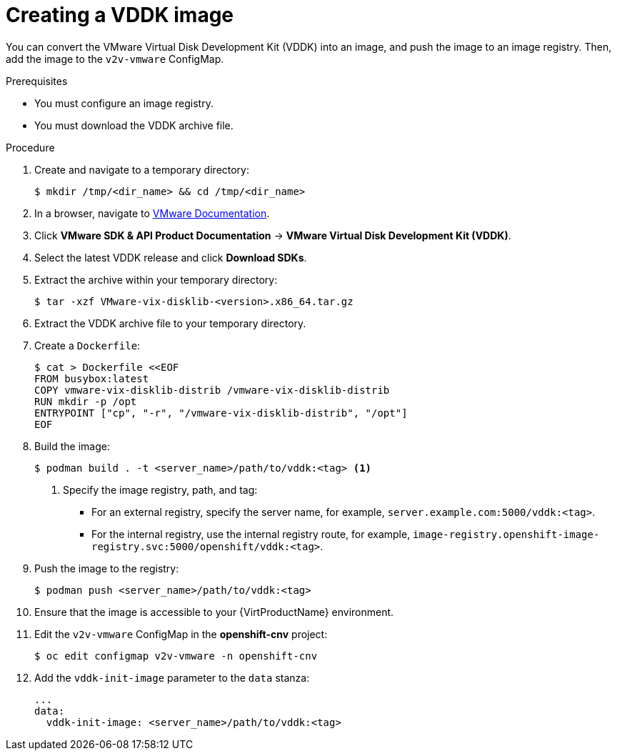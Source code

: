 // Module included in the following assemblies:
//
// * virt/virtual_machines/importing_vms/virt-importing-vmware-vm.adoc

[id="virt-creating-vddk-image_{context}"]
= Creating a VDDK image

You can convert the VMware Virtual Disk Development Kit (VDDK) into an image, and push the image to an image registry. Then, add the image to the `v2v-vmware` ConfigMap.

.Prerequisites

* You must configure an image registry.
* You must download the VDDK archive file.

.Procedure

. Create and navigate to a temporary directory:
+
----
$ mkdir /tmp/<dir_name> && cd /tmp/<dir_name>
----

. In a browser, navigate to link:https://www.vmware.com/support/pubs/[VMware Documentation].
. Click *VMware SDK & API Product Documentation* -> *VMware Virtual Disk Development Kit (VDDK)*.
. Select the latest VDDK release and click *Download SDKs*.
. Extract the archive within your temporary directory:
+
----
$ tar -xzf VMware-vix-disklib-<version>.x86_64.tar.gz
----

. Extract the VDDK archive file to your temporary directory.
. Create a `Dockerfile`:
+
----
$ cat > Dockerfile <<EOF
FROM busybox:latest
COPY vmware-vix-disklib-distrib /vmware-vix-disklib-distrib
RUN mkdir -p /opt
ENTRYPOINT ["cp", "-r", "/vmware-vix-disklib-distrib", "/opt"]
EOF
----

. Build the image:
+
----
$ podman build . -t <server_name>/path/to/vddk:<tag> <1>
----
<1> Specify the image registry, path, and tag:
+
* For an external registry, specify the server name, for example, `server.example.com:5000/vddk:<tag>`.
* For the internal registry, use the internal registry route, for example, `image-registry.openshift-image-registry.svc:5000/openshift/vddk:<tag>`.

. Push the image to the registry:
+
----
$ podman push <server_name>/path/to/vddk:<tag>
----

. Ensure that the image is accessible to your {VirtProductName} environment.
. Edit the `v2v-vmware` ConfigMap in the *openshift-cnv* project:
+
----
$ oc edit configmap v2v-vmware -n openshift-cnv
----

. Add the `vddk-init-image` parameter to the `data` stanza:
+
[source,yaml]
----
...
data:
  vddk-init-image: <server_name>/path/to/vddk:<tag>
----
